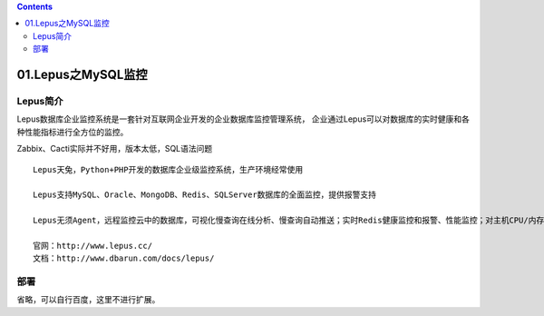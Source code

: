 .. contents::
   :depth: 3
..

01.Lepus之MySQL监控
===================

Lepus简介
---------

Lepus数据库企业监控系统是一套针对互联网企业开发的企业数据库监控管理系统，
企业通过Lepus可以对数据库的实时健康和各种性能指标进行全方位的监控。

Zabbix、Cacti实际并不好用，版本太低，SQL语法问题

::

   Lepus天兔，Python+PHP开发的数据库企业级监控系统，生产环境经常使用

   Lepus支持MySQL、Oracle、MongoDB、Redis、SQLServer数据库的全面监控，提供报警支持

   Lepus无须Agent，远程监控云中的数据库，可视化慢查询在线分析、慢查询自动推送；实时Redis健康监控和报警、性能监控；对主机CPU/内存/磁盘/网络/IO监控；可视化告警系统，邮件、短信接口，严格权限认证

   官网：http://www.lepus.cc/
   文档：http://www.dbarun.com/docs/lepus/

部署
----

省略，可以自行百度，这里不进行扩展。
